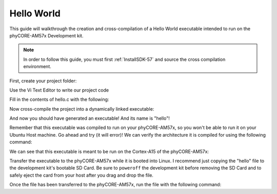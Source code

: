 .. _hello-57:

Hello World
-----------

This guide will walkthrough the creation and cross-compilation of a Hello World executable intended to run on the phyCORE-AM57x Development kit.

.. note::
    In order to follow this guide, you must first :ref:`InstallSDK-57` and source the cross compilation environment.

First, create your project folder: 

.. code-block:: none
    :caption: "Host (Ubuntu)"
    
    mkdir ~/helloworld
    cd ~/helloworld

Use the Vi Text Editor to write our project code

.. code-block:: none
    :caption: "Host (Ubuntu)"
    
    vi hello.c

Fill in the contents of hello.c with the following: 

.. code-block:: none
    :caption: "hello.c"

    #include <stdio.h>
 
    int main()
    {
        printf("Hello World!\n");
    }

Now cross-compile the project into a dynamically linked executable:

.. code-block:: none
    :caption: "Host (Ubuntu)"

    $CC -O hello.c -o hello

And now you should have generated an executable! And its name is "hello"!

Remember that this executable was compiled to run on your phyCORE-AM57x, so you won't be able to run it on your Ubuntu Host machine. Go ahead and try (it will error)! We can verify the architecture it is compiled for using the following command:

.. code-block:: none
    :caption: "Host (Ubuntu)"

    file hello

We can see that this executable is meant to be run on the Cortex-A15 of the phyCORE-AM57x:

.. code-block:: none
    :caption: "Example Output"

    hello: ELF 32-bit LSB executable, ARM, EABI5 version 1 (SYSV), dynamically linked, interpreter /lib/ld-linux-armhf.so.3, for GNU/Linux 3.2.0, not stripped

Transfer the executable to the phyCORE-AM57x while it is booted into Linux. I recommend just copying the "hello" file to the development kit's bootable SD Card. Be sure to ``poweroff`` the development kit before removing the SD Card and to safely eject the card from your host after you drag and drop the file.

Once the file has been transferred to the phyCORE-AM57x, run the file with the following command: 

.. code-block:: none
    :caption: "Host (Ubuntu)"

    cd /<path>/<to>/<file>/
    ./hello